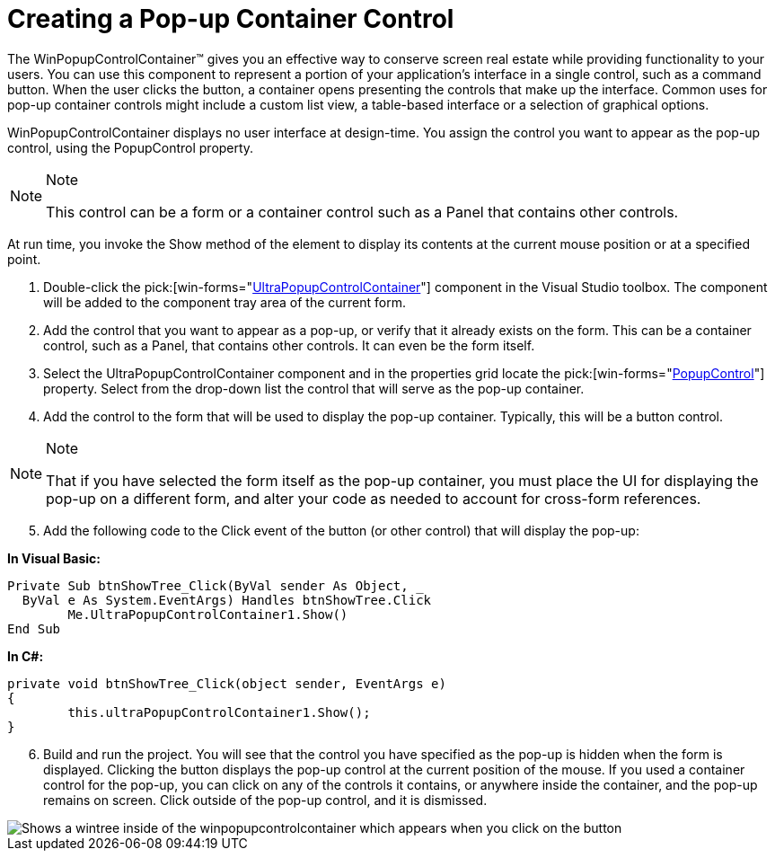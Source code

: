﻿////

|metadata|
{
    "name": "winpopupcontrolcontainer-creating-a-popup-container-control",
    "controlName": ["WinPopupControlContainer"],
    "tags": ["How Do I"],
    "guid": "{37457135-7DCC-43B6-BF90-BB3423408BF1}",  
    "buildFlags": [],
    "createdOn": "2005-06-07T00:00:00Z"
}
|metadata|
////

= Creating a Pop-up Container Control

The WinPopupControlContainer™ gives you an effective way to conserve screen real estate while providing functionality to your users. You can use this component to represent a portion of your application's interface in a single control, such as a command button. When the user clicks the button, a container opens presenting the controls that make up the interface. Common uses for pop-up container controls might include a custom list view, a table-based interface or a selection of graphical options.

WinPopupControlContainer displays no user interface at design-time. You assign the control you want to appear as the pop-up control, using the PopupControl property.

.Note
[NOTE]
====
This control can be a form or a container control such as a Panel that contains other controls.
====

At run time, you invoke the Show method of the element to display its contents at the current mouse position or at a specified point.

[start=1]
. Double-click the  pick:[win-forms="link:{ApiPlatform}win.misc{ApiVersion}~infragistics.win.misc.ultrapopupcontrolcontainer.html[UltraPopupControlContainer]"]  component in the Visual Studio toolbox. The component will be added to the component tray area of the current form.
[start=2]
. Add the control that you want to appear as a pop-up, or verify that it already exists on the form. This can be a container control, such as a Panel, that contains other controls. It can even be the form itself.
[start=3]
. Select the UltraPopupControlContainer component and in the properties grid locate the  pick:[win-forms="link:{ApiPlatform}win.misc{ApiVersion}~infragistics.win.misc.ultrapopupcontrolcontainer~popupcontrol.html[PopupControl]"]  property. Select from the drop-down list the control that will serve as the pop-up container.
[start=4]
. Add the control to the form that will be used to display the pop-up container. Typically, this will be a button control.

.Note
[NOTE]
====
That if you have selected the form itself as the pop-up container, you must place the UI for displaying the pop-up on a different form, and alter your code as needed to account for cross-form references.
====

[start=5]
. Add the following code to the Click event of the button (or other control) that will display the pop-up:

*In Visual Basic:*

----
Private Sub btnShowTree_Click(ByVal sender As Object, _
  ByVal e As System.EventArgs) Handles btnShowTree.Click
	Me.UltraPopupControlContainer1.Show()
End Sub
----

*In C#:*

----
private void btnShowTree_Click(object sender, EventArgs e)
{
	this.ultraPopupControlContainer1.Show();
}
----

[start=6]
. Build and run the project. You will see that the control you have specified as the pop-up is hidden when the form is displayed. Clicking the button displays the pop-up control at the current position of the mouse. If you used a container control for the pop-up, you can click on any of the controls it contains, or anywhere inside the container, and the pop-up remains on screen. Click outside of the pop-up control, and it is dismissed.

image::images\WinPopupControlContainer_Creating_a_Popup_Container_Control_01.png[Shows a wintree inside of the winpopupcontrolcontainer which appears when you click on the button]